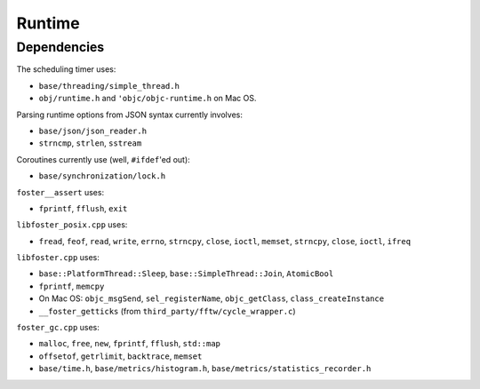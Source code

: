 Runtime
=======

Dependencies
------------

The scheduling timer uses:

* ``base/threading/simple_thread.h``
* ``obj/runtime.h`` and ``'objc/objc-runtime.h`` on Mac OS.

Parsing runtime options from JSON syntax currently involves:

* ``base/json/json_reader.h``
* ``strncmp``, ``strlen``, ``sstream``

Coroutines currently use (well, ``#ifdef``'ed out):

* ``base/synchronization/lock.h``

``foster__assert`` uses:

* ``fprintf``, ``fflush``, ``exit``

``libfoster_posix.cpp`` uses:

* ``fread``, ``feof``, ``read``, ``write``, ``errno``, ``strncpy``, ``close``, ``ioctl``,
  ``memset``, ``strncpy``, ``close``, ``ioctl``, ``ifreq``

``libfoster.cpp`` uses:

* ``base::PlatformThread::Sleep``, ``base::SimpleThread::Join``, ``AtomicBool``
* ``fprintf``, ``memcpy``
* On Mac OS: ``objc_msgSend``, ``sel_registerName``, ``objc_getClass``, ``class_createInstance``
* ``__foster_getticks`` (from ``third_party/fftw/cycle_wrapper.c``)

``foster_gc.cpp`` uses:

* ``malloc``, ``free``, ``new``, ``fprintf``, ``fflush``, ``std::map``
* ``offsetof``,  ``getrlimit``, ``backtrace``, ``memset``
* ``base/time.h``, ``base/metrics/histogram.h``, ``base/metrics/statistics_recorder.h``
